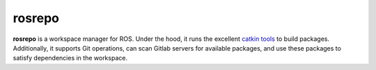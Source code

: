 rosrepo
#######

**rosrepo** is a workspace manager for ROS. Under the hood, it runs the
excellent `catkin tools <https://catkin-tools.readthedocs.io/>`_ to build
packages. Additionally, it supports Git operations, can scan Gitlab
servers for available packages, and use these packages to satisfy
dependencies in the workspace.

